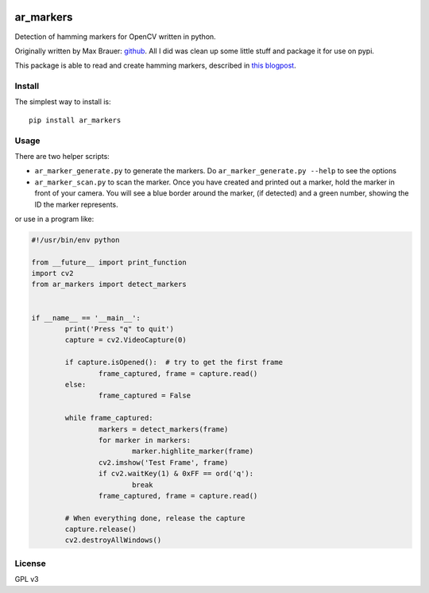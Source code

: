 .. image:: https://raw.githubusercontent.com/walchko/ar_markers/master/pics/marker.png
	:target: https://github.com/walchko/ar_markers

ar_markers
=================
.. image:: https://img.shields.io/pypi/l/ar_marker.svg
	:target: https://github.com/walchko/ar_markers
.. image:: https://img.shields.io/pypi/pyversions/ar_marker.svg
	:target: https://github.com/walchko/ar_markers
.. image:: https://img.shields.io/pypi/wheel/ar_marker.svg
	:target: https://github.com/walchko/ar_markers
.. image:: https://img.shields.io/pypi/v/ar_marker.svg
	:target: https://github.com/walchko/ar_markers

Detection of hamming markers for OpenCV written in python.

Originally written by Max Brauer: `github <https://github.com/DebVortex/python-ar-markers>`_.
All I did was clean up some little stuff and package it for use on pypi.

This package is able to read and create hamming markers, described in
`this blogpost <http://iplimage.com/blog/approach-encodedecode-black-white-marker/>`_.

Install
---------

The simplest way to install is::

  pip install ar_markers

Usage
-------------

There are two helper scripts:

- ``ar_marker_generate.py`` to generate the markers. Do ``ar_marker_generate.py --help``
  to see the options
- ``ar_marker_scan.py`` to scan the marker. Once you have created and printed out a
  marker, hold the marker in front of your camera. You will see a blue border around
  the marker, (if detected) and a green number, showing the ID the marker
  represents.

or use in a program like:

.. code-block:: python

	#!/usr/bin/env python

	from __future__ import print_function
	import cv2
	from ar_markers import detect_markers


	if __name__ == '__main__':
		print('Press "q" to quit')
		capture = cv2.VideoCapture(0)

		if capture.isOpened():  # try to get the first frame
			frame_captured, frame = capture.read()
		else:
			frame_captured = False
			
		while frame_captured:
			markers = detect_markers(frame)
			for marker in markers:
				marker.highlite_marker(frame)
			cv2.imshow('Test Frame', frame)
			if cv2.waitKey(1) & 0xFF == ord('q'):
				break
			frame_captured, frame = capture.read()

		# When everything done, release the capture
		capture.release()
		cv2.destroyAllWindows()

License
---------

GPL v3
